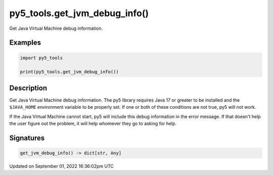 py5_tools.get_jvm_debug_info()
==============================

Get Java Virtual Machine debug information.

Examples
--------

.. raw:: html

    <div class="example-table">

.. raw:: html

    <div class="example-row"><div class="example-cell-image">

.. raw:: html

    </div><div class="example-cell-code">

.. code:: python

    import py5_tools

    print(py5_tools.get_jvm_debug_info())

.. raw:: html

    </div></div>

.. raw:: html

    </div>

Description
-----------

Get Java Virtual Machine debug information. The py5 library requires Java 17 or greater to be installed and the ``$JAVA_HOME`` environment variable to be properly set. If one or both of these conditions are not true, py5 will not work.

If the Java Virtual Machine cannot start, py5 will include this debug information in the error message. If that doesn't help the user figure out the problem, it will help whomever they go to asking for help.

Signatures
----------

.. code:: python

    get_jvm_debug_info() -> dict[str, Any]

Updated on September 01, 2022 16:36:02pm UTC

